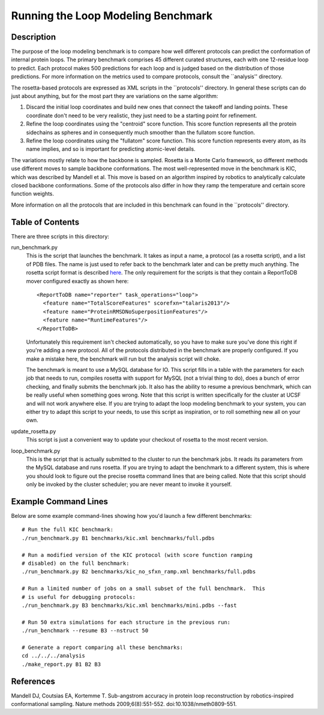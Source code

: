 Running the Loop Modeling Benchmark
===================================

Description
-----------
The purpose of the loop modeling benchmark is to compare how well different 
protocols can predict the conformation of internal protein loops.  The primary 
benchmark comprises 45 different curated structures, each with one 12-residue 
loop to predict.  Each protocol makes 500 predictions for each loop and is 
judged based on the distribution of those predictions.  For more information on 
the metrics used to compare protocols, consult the ``analysis'' directory.

The rosetta-based protocols are expressed as XML scripts in the ``protocols'' 
directory.  In general these scripts can do just about anything, but for the 
most part they are variations on the same algorithm:

1. Discard the initial loop coordinates and build new ones that connect the 
   takeoff and landing points.  These coordinate don't need to be very 
   realistic, they just need to be a starting point for refinement.

2. Refine the loop coordinates using the "centroid" score function.  This score 
   function represents all the protein sidechains as spheres and in 
   consequently much smoother than the fullatom score function.

3. Refine the loop coordinates using the "fullatom" score function.  This score 
   function represents every atom, as its name implies, and so is important for 
   predicting atomic-level details.

The variations mostly relate to how the backbone is sampled.  Rosetta is a 
Monte Carlo framework, so different methods use different moves to sample 
backbone conformations.  The most well-represented move in the benchmark is 
KIC, which was described by Mandell et al.  This move is based on an algorithm 
inspired by robotics to analytically calculate closed backbone conformations.  
Some of the protocols also differ in how they ramp the temperature and certain  
score function weights.

More information on all the protocols that are included in this benchmark can 
found in the ``protocols'' directory.

Table of Contents
-----------------
There are three scripts in this directory:

run_benchmark.py
  This is the script that launches the benchmark.  It takes as input a name, a 
  protocol (as a rosetta script), and a list of PDB files.  The name is just 
  used to refer back to the benchmark later and can be pretty much anything.  
  The rosetta script format is described `here 
  <https://www.rosettacommons.org/docs/latest/RosettaScripts.html>`_.  The only 
  requirement for the scripts is that they contain a ReportToDB mover 
  configured exactly as shown here::

    <ReportToDB name="reporter" task_operations="loop">
      <feature name="TotalScoreFeatures" scorefxn="talaris2013"/>
      <feature name="ProteinRMSDNoSuperpositionFeatures"/>
      <feature name="RuntimeFeatures"/>
    </ReportToDB>
    
  Unfortunately this requirement isn't checked automatically, so you have to 
  make sure you've done this right if you're adding a new protocol.  All of the 
  protocols distributed in the benchmark are properly configured.  If you make 
  a mistake here, the benchmark will run but the analysis script will choke.
  
  The benchmark is meant to use a MySQL database for IO.  This script fills in 
  a table with the parameters for each job that needs to run, compiles rosetta 
  with support for MySQL (not a trivial thing to do), does a bunch of error 
  checking, and finally submits the benchmark job.  It also has the ability to 
  resume a previous benchmark, which can be really useful when something goes 
  wrong.  Note that this script is written specifically for the cluster at UCSF 
  and will not work anywhere else.  If you are trying to adapt the loop 
  modeling benchmark to your system, you can either try to adapt this script to 
  your needs, to use this script as inspiration, or to roll something new all 
  on your own.

update_rosetta.py
  This script is just a convenient way to update your checkout of rosetta to 
  the most recent version.

loop_benchmark.py
    This is the script that is actually submitted to the cluster to run the 
    benchmark jobs.  It reads its parameters from the MySQL database and runs 
    rosetta.  If you are trying to adapt the benchmark to a different system, 
    this is where you should look to figure out the precise rosetta command 
    lines that are being called.  Note that this script should only be invoked 
    by the cluster scheduler; you are never meant to invoke it yourself.

Example Command Lines
---------------------
Below are some example command-lines showing how you'd launch a few different 
benchmarks::

  # Run the full KIC benchmark:
  ./run_benchmark.py B1 benchmarks/kic.xml benchmarks/full.pdbs

  # Run a modified version of the KIC protocol (with score function ramping 
  # disabled) on the full benchmark:
  ./run_benchmark.py B2 benchmarks/kic_no_sfxn_ramp.xml benchmarks/full.pdbs

  # Run a limited number of jobs on a small subset of the full benchmark.  This 
  # is useful for debugging protocols:
  ./run_benchmark.py B3 benchmarks/kic.xml benchmarks/mini.pdbs --fast

  # Run 50 extra simulations for each structure in the previous run:
  ./run_benchmark --resume B3 --nstruct 50

  # Generate a report comparing all these benchmarks:
  cd ../../../analysis
  ./make_report.py B1 B2 B3

References
----------
Mandell DJ, Coutsias EA, Kortemme T. Sub-angstrom accuracy in protein loop 
reconstruction by robotics-inspired conformational sampling. Nature methods 
2009;6(8):551-552. doi:10.1038/nmeth0809-551.
